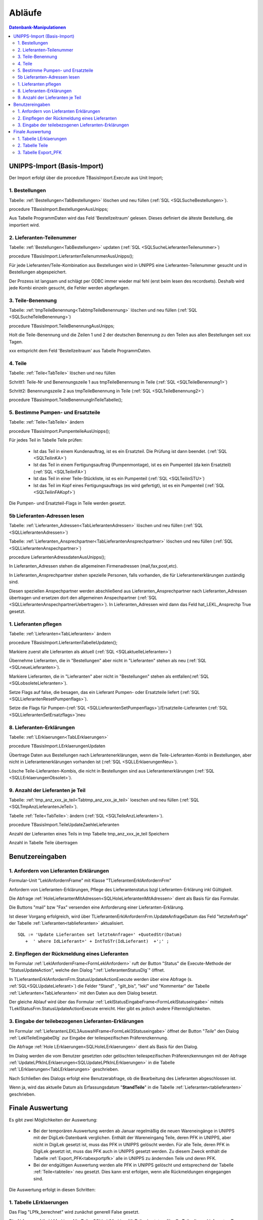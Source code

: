 Abläufe
=======

.. contents:: Datenbank-Manipulationen
   :depth: 2
   :local:

UNIPPS-Import (Basis-Import)
----------------------------

Der Import erfolgt über die procedure TBasisImport.Execute aus Unit Import;

1. Bestellungen
~~~~~~~~~~~~~~~

Tabelle: :ref:`Bestellungen<TabBestellungen>` löschen und neu füllen  (:ref:`SQL <SQLSucheBestellungen>`).

procedure TBasisImport.BestellungenAusUnipps;

Aus Tabelle ProgrammDaten wird das Feld 'Bestellzeitraum' gelesen.
Dieses definiert die älteste Bestellung, die importiert wird.

2. Lieferanten-Teilenummer
~~~~~~~~~~~~~~~~~~~~~~~~~~

Tabelle: :ref:`Bestellungen<TabBestellungen>` updaten (:ref:`SQL <SQLSucheLieferantenTeilenummer>`)

procedure TBasisImport.LieferantenTeilenummerAusUnipps();

Für jede Lieferanten/Teile-Kombination aus Bestellungen wird in UNIPPS
eine Lieferanten-Teilenummer gesucht und in Bestellungen abgespeichert.

Der Prozess ist langsam und schlägt per ODBC immer wieder mal fehl (erst beim lesen des recordsets).
Deshalb wird jede Kombi einzeln gesucht, die Fehler werden abgefangen.

3. Teile-Benennung
~~~~~~~~~~~~~~~~~~

Tabelle: :ref:`tmpTeileBenennung<TabtmpTeileBenennung>` löschen und neu füllen (:ref:`SQL <SQLSucheTeileBenennung>`)

procedure TBasisImport.TeileBenennungAusUnipps;

Holt die Teile-Benennung und die Zeilen 1 und 2 der deutschen Benennung zu
den Teilen aus allen Bestellungen seit xxx Tagen.

xxx entspricht dem Feld 'Bestellzeitraum' aus Tabelle ProgrammDaten.

4. Teile
~~~~~~~~~~~~~~~~~~

Tabelle: :ref:`Teile<TabTeile>` löschen und neu füllen

Schritt1: Teile-Nr und Benennungszeile 1 aus tmpTeileBenennung in Teile (:ref:`SQL <SQLTeileBenennung1>`)

Schritt2: Benennungszeile 2 aus tmpTeileBenennung in Teile (:ref:`SQL <SQLTeileBenennung2>`)

procedure TBasisImport.TeileBenennungInTeileTabelle();


5. Bestimme Pumpen- und Ersatzteile
~~~~~~~~~~~~~~~~~~~~~~~~~~~~~~~~~~~

Tabelle: :ref:`Teile<TabTeile>` ändern

procedure TBasisImport.PumpenteileAusUnipps();

Für jedes Teil in Tabelle Teile prüfen:

   - Ist das Teil in einem Kundenauftrag, ist es ein Ersatzteil. Die Prüfung ist dann beendet. (:ref:`SQL <SQLTeilinKA>`)
   - Ist das Teil in einem Fertigungsauftrag (Pumpenmontage), ist es ein Pumpenteil (da kein Ersatzteil) (:ref:`SQL <SQLTeilinFA>`)
   - Ist das Teil in einer Teile-Stückliste, ist es ein Pumpenteil (:ref:`SQL <SQLTeilinSTU>`)
   - Ist das Teil im Kopf eines Fertigungsauftrags (es wird gefertigt), ist es ein Pumpenteil (:ref:`SQL <SQLTeilinFAKopf>`)

Die Pumpen- und Ersatzteil-Flags in Teile werden gesetzt.


5b Lieferanten-Adressen lesen
~~~~~~~~~~~~~~~~~~~~~~~~~~~~~

Tabelle: :ref:`Lieferanten_Adressen<TabLieferantenAdressen>` löschen und neu füllen (:ref:`SQL <SQLLieferantenAdressen>`)

Tabelle: :ref:`Lieferanten_Ansprechpartner<TabLieferantenAnsprechpartner>`  löschen und neu füllen (:ref:`SQL <SQLLieferantenAnspechpartner>`)

procedure LieferantenAdressdatenAusUnipps();

In Lieferanten_Adressen stehen die allgemeinen Firmenadressen (mail,fax,post,etc).

In Lieferanten_Ansprechpartner stehen spezielle Personen, falls vorhanden, die für Lieferantenerklärungen zuständig sind.

Diesen speziellen Anspechpartner werden abschließend aus Lieferanten_Ansprechpartner
nach Lieferanten_Adressen übertragen und ersetzen dort den allgemeinen Anspechpartner (:ref:`SQL <SQLLieferantenAnspechpartnerUebertragen>`).
In Lieferanten_Adressen wird dann das Feld hat_LEKL_Ansprechp True gesetzt.

1. Lieferanten pflegen
~~~~~~~~~~~~~~~~~~~~~~

Tabelle: :ref:`Lieferanten<TabLieferanten>`  ändern

procedure TBasisImport.LieferantenTabelleUpdaten();

Markiere zuerst alle Lieferanten als aktuell (:ref:`SQL <SQLaktuelleLieferanten>`)

Übernehme Lieferanten, die in "Bestellungen" aber nicht in "Lieferanten" stehen als neu (:ref:`SQL <SQLneueLieferanten>`).

Markiere Lieferanten, die in "Lieferanten" aber nicht in "Bestellungen" stehen als entfallen(:ref:`SQL <SQLobsoleteLieferanten>`).

Setze Flags auf false, die besagen, das ein Lieferant Pumpen- oder Ersatzteile liefert (:ref:`SQL <SQLLieferantenResetPumpenflags>`).

Setze die Flags für Pumpen-(:ref:`SQL <SQLLieferantenSetPumpenflags>`)/Ersatzteile-Lieferanten (:ref:`SQL <SQLLieferantenSetErsatzflags>`)neu


8. Lieferanten-Erklärungen
~~~~~~~~~~~~~~~~~~~~~~~~~~

Tabelle: :ref:`LErklaerungen<TabLErklaerungen>` 

procedure TBasisImport.LErklaerungenUpdaten

Übertrage Daten aus Bestellungen nach Lieferantenerklärungen, wenn die Teile-Lieferanten-Kombi 
in Bestellungen, aber nicht in Lieferantenerklärungen vorhanden ist (:ref:`SQL <SQLLErklaerungenNeu>`).

Lösche Teile-Lieferanten-Kombis, die nicht in Bestellungen sind aus Lieferantenerklärungen (:ref:`SQL <SQLLErklaerungenObsolet>`).
 

9. Anzahl der Lieferanten je Teil
~~~~~~~~~~~~~~~~~~~~~~~~~~~~~~~~~

Tabelle: :ref:`tmp_anz_xxx_je_teil<Tabtmp_anz_xxx_je_teil>` loeschen und neu füllen (:ref:`SQL <SQLTmpAnzLieferantenJeTeil>`).

Tabelle :ref:`Teile<TabTeile>`: ändern  (:ref:`SQL <SQLTeileAnzLieferanten>`).

procedure TBasisImport.TeileUpdateZaehleLieferanten

Anzahl der Lieferanten eines Teils in tmp Tabelle tmp_anz_xxx_je_teil Speichern

Anzahl in Tabelle Teile übertragen
 

Benutzereingaben
----------------

1. Anfordern von Lieferanten Erklärungen
~~~~~~~~~~~~~~~~~~~~~~~~~~~~~~~~~~~~~~~~

Formular-Unit "LeklAnfordernFrame" mit Klasse "TLieferantenErklAnfordernFrm"

Anfordern von Lieferanten-Erklärungen, Pflege des Lieferantenstatus bzgl Lieferanten-Erklärung inkl Gültigkeit.

Die Abfrage :ref:`HoleLieferantenMitAdressen<SQLHoleLieferantenMitAdressen>` dient als Basis für das Formular.

Die Buttons "mail" bzw "Fax" versenden eine Anforderung einer Lieferanten-Erklärung.

Ist dieser Vorgang erfolgreich, wird über TLieferantenErklAnfordernFrm.UpdateAnfrageDatum das Feld "letzteAnfrage"
der Tabelle :ref:`Lieferanten<tablieferanten>` aktualisiert. 

::

   SQL := 'Update Lieferanten set letzteAnfrage=' +QuotedStr(Datum)
      +  ' where IdLieferant=' + IntToSTr(IdLieferant)  +';' ;


2. Einpflegen der Rückmeldung eines Lieferanten
~~~~~~~~~~~~~~~~~~~~~~~~~~~~~~~~~~~~~~~~~~~~~~~

Im Formular :ref:`LeklAnfordernFrame<FormLeklAnfordern>` ruft der Button "Status" die Execute-Methode der "StatusUpdateAction", 
welche den Dialog ":ref:`LieferantenStatusDlg`"  öffnet.

In TLieferantenErklAnfordernFrm.StatusUpdateActionExecute werden über eine Abfrage (s. :ref:`SQL<SQLUpdateLieferant>`)
die Felder "Stand" , "gilt_bis", "lekl" und "Kommentar" der Tabelle :ref:`Lieferanten<TabLieferanten>` mit den Daten aus dem Dialog besetzt.

Der gleiche Ablauf wird über das Formular  :ref:`LeklStatusEingabeFrame<FormLeklStatuseingabe>` mittels TLeklStatusFrm.StatusUpdateActionExecute erreicht.
Hier gibt es jedoch andere Filtermöglichkeiten.


.. _EingabeTeileLekl:

3. Eingabe der teilebezogenen Lieferanten-Erklärungen 
~~~~~~~~~~~~~~~~~~~~~~~~~~~~~~~~~~~~~~~~~~~~~~~~~~~~~

Im Formular :ref:`LieferantenLEKL3AuswahlFrame<FormLekl3Statuseingabe>` öffnet der Button "*Teile*"
den Dialog :ref:`LeklTeileEingabeDlg` zur Eingabe der teilespezifischen Präferenzkennung.

Die Abfrage :ref:`Hole LErklaerungen<SQLHoleLErklaerungen>` dient als Basis für den Dialog.

Im Dialog werden die vom Benutzer gesetzten oder gelöschten teilespezifischen Präferenzkennungen mit der Abfrage
:ref:`UpdateLPfkInLErklaerungen<SQLUpdateLPfkInLErklaerungen>` in die Tabelle :ref:`LErklaerungen<TabLErklaerungen>` geschrieben.

Nach Schließen des Dialogs erfolgt eine Benutzerabfrage, ob die Bearbeitung des Lieferanten abgeschlossen ist.

Wenn ja, wird das aktuelle Datum als Erfassungsdatum "**StandTeile**" in die Tabelle :ref:`Lieferanten<tablieferanten>` geschrieben.

.. _FinaleAuswertung:

Finale Auswertung
-----------------

Es gibt zwei Möglichkeiten der Auswertung:

  - Bei der temporären Auswertung werden ab Januar regelmäßig die neuen Wareneingänge in UNIPPS mit der DigiLek-Datenbank verglichen.
    Enthält der Wareneingang Teile, deren PFK in UNIPPS, aber nicht in DigiLek gesetzt ist, muss das PFK in UNIPPS gelöscht werden.
    Für alle Teile, deren PFK in DigiLek gesetzt ist, muss das PFK auch in UNIPPS gesetzt werden.
    Zu diesem Zweck enthält die Tabelle :ref:`Export_PFK<tabexportpfk>` alle in UNIPPS zu ändernden Teile und deren PFK.
  - Bei der endgültigen Auswertung werden alle PFK in UNIPPS gelöscht und entsprechend der Tabelle :ref:`Teile<tabteile>` neu gesetzt.
    Dies kann erst erfolgen, wenn alle Rückmeldungen eingegangen sind.
    
Die Auswertung erfolgt in diesen Schritten:

1. Tabelle LErklaerungen
~~~~~~~~~~~~~~~~~~~~~~~~

Das Flag "LPfk_berechnet" wird zunächst generell False gesetzt.

Die Abfrage :ref:`Lekl Markiere Alle Teile<SQLLeklMarkiereAlleTeile>` setzt es für **alle** Teile dieses Lieferanten True, 
wenn es für diesen Lieferanten eine gültige Erlärung der Art "**alle** Teile" 
(s. Feld lekl in Tabelle :ref:`Lieferanten<TabLieferanten>`) gibt.

Die Abfrage :ref:`Lekl Markiere Einige Teile<SQLLeklMarkiereEinigeTeile>` setzt es für **einige** Teile dieses Lieferanten True, wenn es für diesen Lieferanten eine gültige Erlärung der Art "**einige** Teile" gibt.
Es wird dann für die jenigen Teile True, deren Flag "LPfk" zuvor vom Benutzer für die aktuelle Periode True gesetzt wurde 
(s. :ref:`Eingabe der teilebezogenen Lieferanten-Erklärungen<EingabeTeileLekl>`)

2. Tabelle Teile
~~~~~~~~~~~~~~~~

Setze das Flag "Pfk" zunächst generell True.

Die Abfrage :ref:`Update Teile Delete PFK<SQLUpdateTeileDeletePFK>` löscht das Flag bei Teilen 
mit mind. 1 Lieferanten in "LErklaerungen" mit "LPfk_berechnet" = False.

Es bleiben nur Teile, bei denen alle Lieferanten eine positive Lekl für dieses Teil abgaben.

3. Tabelle Export_PFK
~~~~~~~~~~~~~~~~~~~~~

Diese Tabelle erhält alle Teile, deren Präferenzkennzeichen in UNIPPS geändert werden muss.

zu löschende Kennungen eintragen:
.................................

Die Abfrage :ref:`Hole Wareneingaenge<SQLHoleWareneingaenge>` liest Wareneingänge 
seit Beginn des aktuellen Jahres aus UNIPPS
und speichert Teile / Lieferanten in der Tabelle tmp_wareneingang_mit_PFK, 
wenn sie in UNIPPS ein Präferenzkennzeichen haben.

Die Abfrage :ref:`Update PFK-Tabelle PFK0<SQLUpdatePFKTabellePFK0>` überträgt die Teile aus tmp_wareneingang_mit_PFK,
deren Teile/Lieferanten-Kombi in der Tabelle **LErklaerungen** LPfk_berechnet = False haben,
nach **Export_PFK** mit Flag Pfk=False. 

Die Präferenzkennzeichen dieser Teile sind in UNIPS zu löschen, 
da sie neu geliefert wurden, es für das neue Jahr aber noch keine gültige Lieferanten-Erklärung gibt.

zu setzende Kennungen eintragen:
................................

Die Abfrage :ref:`Update PFK-Tabelle PFK1<SQLUpdatePFKTabellePFK1>` überträgt 
alle Teile aus Tabelle **Teile** mit Flag Pfk=True 
nach **Export_PFK** mit Pfk=True.

Die Präferenzkennzeichen dieser Teile sind in UNIPPS zu setzen,
da für das aktuelle Jahr alle Lieferanten eine positive Lekl abgaben.
